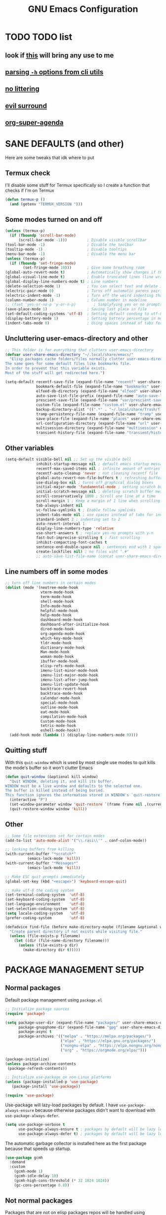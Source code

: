 #+title: GNU Emacs Configuration
#+STARTUP: fold

* TABLE OF CONTENTS :toc:noexport:
- [[#todo-list][TODO list]]
  - [[#look-if-this-will-bring-any-use-to-me][look if this will bring any use to me]]
  - [[#parsing--h-options-from-cli-utils][parsing =-h= options from cli utils]]
  - [[#no-littering][no littering]]
  - [[#evil-surround][evil surround]]
  - [[#org-super-agenda][org-super-agenda]]
- [[#sane-defaults-and-other][SANE DEFAULTS (and other)]]
  - [[#termux-check][Termux check]]
  - [[#some-modes-turned-on-and-off][Some modes turned on and off]]
  - [[#uncluttering-user-emacs-directory-and-other][Uncluttering user-emacs-directory and other]]
  - [[#other-variables][Other variables]]
  - [[#line-numbers-off-in-some-modes][Line numbers off in some modes]]
  - [[#quitting-stuff][Quitting stuff]]
  - [[#other][Other]]
- [[#package-management-setup][PACKAGE MANAGEMENT SETUP]]
  - [[#normal-packages][Normal packages]]
  - [[#not-normal-packages][Not normal packages]]
- [[#evil-and-keybindings][EVIL AND KEYBINDINGS]]
  - [[#evil-setup][EVIL SETUP]]
  - [[#actual-keybindings][ACTUAL KEYBINDINGS]]
- [[#appearance][APPEARANCE]]
  - [[#fonts][FONTS]]
  - [[#highlight-todo][HIGHLIGHT TODO]]
  - [[#icons][ICONS]]
  - [[#rainbow-delimiters][RAINBOW DELIMITERS]]
  - [[#rainbow-mode][RAINBOW MODE]]
  - [[#theme][THEME]]
- [[#completion][COMPLETION]]
  - [[#company][COMPANY]]
  - [[#ivy-counsel][IVY (COUNSEL)]]
- [[#dashboard][DASHBOARD]]
- [[#dired][DIRED]]
- [[#docs][DOCS]]
  - [[#helpful][HELPFUL]]
  - [[#tldr][TLDR]]
  - [[#which-key][WHICH-KEY]]
- [[#doom-modeline][DOOM-MODELINE]]
- [[#emojis][EMOJIS]]
- [[#elfeed][ELFEED]]
- [[#games][GAMES]]
  - [[#minesweeper][MINESWEEPER]]
  - [[#tetris][TETRIS]]
- [[#git-stuff][GIT STUFF]]
- [[#imenu-list][IMENU LIST]]
- [[#markdown][MARKDOWN]]
- [[#neotree][NEOTREE]]
- [[#obsidian][OBSIDIAN]]
- [[#org-mode][ORG MODE]]
  - [[#fixing-keybindings-and-evil-mode][FIXING KEYBINDINGS AND EVIL MODE]]
  - [[#source-code-block-tag-expansion][Source Code Block Tag Expansion]]
  - [[#company-support][COMPANY SUPPORT]]
  - [[#org-appear][ORG APPEAR]]
  - [[#org-auto-tangle][ORG AUTO TANGLE]]
  - [[#org-modern][ORG MODERN]]
  - [[#org-roam][ORG ROAM]]
  - [[#org-superstar][ORG SUPERSTAR]]
  - [[#org-yt][ORG YT]]
  - [[#toc][TOC]]
  - [[#notes][NOTES]]
  - [[#other-tweaks][OTHER TWEAKS]]
- [[#pandoc][PANDOC]]
- [[#parenthesis][PARENTHESIS]]
- [[#perspective][PERSPECTIVE]]
- [[#projectile][PROJECTILE]]
- [[#real-programming][REAL PROGRAMMING]]
  - [[#compiling][COMPILING]]
  - [[#quick-evaluation][QUICK EVALUATION]]
  - [[#flycheck][FLYCHECK]]
  - [[#lsp][LSP]]
  - [[#language-support][LANGUAGE SUPPORT]]
  - [[#languages][LANGUAGES]]
  - [[#lorem-ipsum-generator][LOREM IPSUM GENERATOR]]
  - [[#treesitter][TREESITTER]]
  - [[#templates][TEMPLATES]]
- [[#shells-and-terminals][SHELLS AND TERMINALS]]
  - [[#shell][Shell]]
  - [[#eshell][Eshell]]
  - [[#vterm][Vterm]]
  - [[#vterm-toggle][Vterm-Toggle]]
- [[#system-packages][SYSTEM PACKAGES]]
- [[#sudo-edit][SUDO EDIT]]
- [[#windowbuffer-management][WINDOW/BUFFER MANAGEMENT]]
  - [[#buffer-move][BUFFER-MOVE]]
  - [[#window-close-functions][WINDOW CLOSE FUNCTIONS]]
  - [[#big-hydra][BIG HYDRA]]
- [[#writeroom][WRITEROOM]]
- [[#credits][CREDITS]]

* TODO TODO list
** look if [[https://github.com/alhassy/org-special-block-extras][this]] will bring any use to me
** [[https://github.com/andykuszyk/noman.el][parsing =-h= options from cli utils]]
** [[https://github.com/emacscollective/no-littering][no littering]]
** [[https://github.com/emacs-evil/evil-surround][evil surround]]
** [[https://github.com/alphapapa/org-super-agenda][org-super-agenda]]
* SANE DEFAULTS (and other)
Here are some tweaks that idk where to put
** Termux check
I'll disable some stuff for Termux specifically so I create a function that checks if I'm on Termux
#+begin_src emacs-lisp
(defun termux-p ()
  (and (getenv "TERMUX_VERSION ")))
#+end_src
** Some modes turned on and off
#+begin_src emacs-lisp
(unless (termux-p)
  (if (fboundp 'scroll-bar-mode)
      (scroll-bar-mode -1)))         ; Disable visible scrollbar
(tool-bar-mode -1)                   ; Disable the toolbar
(tooltip-mode -1)                    ; Disable tooltips
(menu-bar-mode -1)                   ; Disable the menu bar
(unless (termux-p)
  (if (fboundp 'set-fringe-mode)
        (set-fringe-mode 10)))       ; Give some breathing room
(global-auto-revert-mode t)          ; Automatically show changes if the file has changed
(global-visual-line-mode t)          ; Enable truncated lines (line wrapping)
(global-display-line-numbers-mode t) ; Line numbers
(delete-selection-mode 1)            ; You can select text and delete it by typing (in emacs keybindings).
(electric-pair-mode 0)               ; Turns off automatic parens pairing
(electric-indent-mode -1)            ; Turn off the weird indenting that Emacs does by default.
(column-number-mode 1)               ; Column number in modeline
;; (fset 'yes-or-no-p 'y-or-n-p)        ; Simplyfying yes or no prompts
(save-place-mode 1)                  ; Saving last place in file
(set-default-coding-systems 'utf-8)  ; Setting default conding to utf-8
(display-battery-mode 1)             ; Setting battery percentage in modeline
(indent-tabs-mode 0)                 ; Using spaces instead of tabs for indentation
#+end_src
** Uncluttering user-emacs-directory and other
#+begin_src emacs-lisp
;; This folder is for everything that clutters user-emacs-directory
(defvar user-share-emacs-directory "~/.local/share/emacs/"
  "Elisp packages cache folders/files normally clutter user-emacs-directory.
The same goes for some default files like bookmarks file.
In order to prevent that this variable exists.
Most of the stuff will get redirected here.")

(setq-default recentf-save-file (expand-file-name "recentf" user-share-emacs-directory) ; recentf file put somewhere else
              bookmark-default-file (expand-file-name "bookmarks" user-share-emacs-directory) ; bookmarks file put somewhere else
              elfeed-db-directory (expand-file-name "elfeed" user-share-emacs-directory) ; elfeed cache? directory
              auto-save-list-file-prefix (expand-file-name "auto-save-list/.saves-" user-share-emacs-directory)
              prescient-save-file (expand-file-name "var/prescient-save.el" user-share-emacs-directory)
              custom-file (expand-file-name "custom.el" user-share-emacs-directory) ; custom settings that emacs autosets put into it's own file
              backup-directory-alist '((".*" . "~/.local/share/Trash/files")) ; moving backup files to trash directory
              tramp-persistency-file-name (expand-file-name "tramp" user-share-emacs-directory) ; tramp file put somewhere else
              save-place-file (expand-file-name "places" user-share-emacs-directory)
              url-configuration-directory (expand-file-name "url" user-share-emacs-directory) ; cache from urls (eww)
              multisession-directory (expand-file-name "multisession" user-share-emacs-directory)
              transient-history-file (expand-file-name "transient/history.el" user-share-emacs-directory))
#+end_src
** Other variables
#+begin_src emacs-lisp
(setq-default visible-bell nil ;; Set up the visible bell
              inhibit-startup-message nil ; default emacs startup message
              recentf-max-saved-items nil ; infinite amount of entries in recentf file
              recentf-auto-cleanup 'never ; not cleaning recentf file
              global-auto-revert-non-file-buffers t ; refreshing buffers when files have changed
              use-dialog-box nil ; turns off graphical dialog boxes
              initial-major-mode 'fundamental-mode ; setting scratch buffer in fundamental mode
              initial-scratch-message nil ; deleting scratch buffer message
              scroll-conservatively 1000 ; Scroll one line at a time
              scroll-margin 1 ; Keep a margin of 1 line when scrolling at the window's edge
              tab-always-indent nil
              vc-follow-symlinks t ; Enable follow symlinks
              indent-tabs-mode nil ; use spaces instead of tabs for indenting
              standard-indent 2 ; indenting set to 2
              auto-revert-interval 1
              display-line-numbers-type 'relative
              use-short-answers t ; replace yes-no prompts with y-n
              fast-but-imprecise-scrolling t ; fast scrolling
              inhibit-compacting-font-caches t
              sentence-end-double-space nil ; sentences end with 1 space
              create-lockfiles nil) ; no files wiht ".#"
              ;; auto-save-list-file-name (concat user-share-emacs-directory "auto-save-list/list")
#+end_src
** Line numbers off in some modes
#+begin_src emacs-lisp
;; turn off line numbers in certain modes
(dolist (mode '(neotree-mode-hook
                vterm-mode-hook
                term-mode-hook
                shell-mode-hook
                Info-mode-hook
                helpful-mode-hook
                help-mode-hook
                dashboard-mode-hook
                dashboard-after-initialize-hook
                dired-mode-hook
                org-agenda-mode-hook
                which-key-mode-hook
                tldr-mode-hook
                dictionary-mode-hook
                Man-mode-hook
                woman-mode-hook
                ibuffer-mode-hook
                elisp-refs-mode-hook
                imenu-list-minor-mode-hook
                imenu-list-major-mode-hook
                imenu-list-after-jump-hook
                imenu-list-update-hook
                backtrace-revert-hook
                backtrace-mode-hook
                calendar-mode-hook
                special-mode-hook
                outline-mode-hook
                eat-mode-hook
                compilation-mode-hook
                Custom-mode-hook
                tetris-mode-hook
                eshell-mode-hook))
  (add-hook mode (lambda () (display-line-numbers-mode 0))))
#+end_src
** Quitting stuff
With this =quit-window= which is used by most single use modes to quit kills the mode's buffer so it won't clutter Emacs
#+begin_src emacs-lisp
(defun quit-window (&optional kill window)
  "Quit WINDOW, deleting it, and kill its buffer.
WINDOW must be a live window and defaults to the selected one.
The buffer is killed instead of being buried.
This function ignores the information stored in WINDOW's `quit-restore' window parameter."
  (interactive "P")
  (set-window-parameter window 'quit-restore `(frame frame nil ,(current-buffer)))
  (quit-restore-window window 'kill))
#+end_src
** Other
#+begin_src emacs-lisp
;; Some file extensions set for certain modes
(add-to-list 'auto-mode-alist '("\\.rasi\\'" . conf-colon-mode))

;; locking buffers from killing
(with-current-buffer "*scratch*"
          (emacs-lock-mode 'kill))
(with-current-buffer "*Messages*"
          (emacs-lock-mode 'kill))

;; Make ESC quit prompts immediately
(global-set-key (kbd "<escape>") 'keyboard-escape-quit)

;; make utf-8 the coding system
(set-terminal-coding-system  'utf-8)
(set-keyboard-coding-system  'utf-8)
(set-language-environment    'utf-8)
(set-selection-coding-system 'utf-8)
(setq locale-coding-system   'utf-8)
(prefer-coding-system        'utf-8)

(defadvice find-file (before make-directory-maybe (filename &optional wildcards) activate)
  "Create parent directory if not exists while visiting file."
  (unless (file-exists-p filename)
    (let ((dir (file-name-directory filename)))
      (unless (file-exists-p dir)
        (make-directory dir t)))))
#+end_src
* PACKAGE MANAGEMENT SETUP
** Normal packages
Default package management using =package.el=
#+begin_src emacs-lisp
;; Initialize package sources
(require 'package)

(setq package-user-dir (expand-file-name "packages/" user-share-emacs-directory)
      package-gnupghome-dir (expand-file-name "gpg" user-share-emacs-directory)
      package-async t
      package-archives '(("melpa" . "https://melpa.org/packages/")
                         ("elpa" . "https://elpa.gnu.org/packages/")
                         ("nongnu-elpa" . "https://elpa.nongnu.org/nongnu/")
                         ("org" . "https://orgmode.org/elpa/")))

(package-initialize)
(unless package-archive-contents
 (package-refresh-contents))

;; Initialize use-package on non-Linux platforms
(unless (package-installed-p 'use-package)
   (package-install 'use-package))

(require 'use-package)
#+end_src

Use-package will lazy-load packages by default.
I have =use-package-always-ensure= because otherwise packages didn't want to download with =use-package-always-defer=.
#+begin_src emacs-lisp
(setq use-package-verbose t
      use-package-always-ensure t ; packages by default will be lazy loaded, like they will have defer: t
      use-package-always-defer t) ; packages by default will be lazy loaded, like they will have defer: t
#+end_src

The automatic garbage collector is installed here as the first package because that speeds up startup.
#+begin_src emacs-lisp
(use-package gcmh
  :demand
  :custom
    (gcmh-mode 1)
    (gcmh-idle-delay 10)
    (gcmh-high-cons-threshold (* 32 1024 1024))
    (gc-cons-percentage 0.8))
#+end_src
** Not normal packages
Packages that are not on elisp packages repos will be handled using [[https://github.com/quelpa/quelpa][quelpa]].
#+begin_src emacs-lisp
(use-package quelpa
  :demand
  :custom
    (quelpa-dir (expand-file-name "quelpa/" user-share-emacs-directory))
    (quelpa-checkout-melpa-p nil))
    ;; (quelpa-build-dir (concat quelpa-dir "build/"))
    ;; (quelpa-melpa-dir (concat quelpa-dir "melpa/"))
    ;; (quelpa-packages-dir (concat quelpa-dir "packages/")))
(use-package quelpa-use-package
  :demand
  :after quelpa)
#+end_src
* EVIL AND KEYBINDINGS
Before having my own Emacs config I used [[https://github.com/doomemacs/doomemacs][Doom Emacs]] and before that I used vanilla Vim so I set up [[https://github.com/emacs-evil/evil][evil mode]].
** EVIL SETUP
#+begin_src emacs-lisp
;;(defun custom/evil-hook ()
;;  (dolist (mode '(custom-mode
;;                  eshell-mode
;;                  git-rebase-mode
;;                  erc-mode
;;                  circe-server-mode
;;                  circe-chat-mode
;;                  circe-query-mode
;;                  sauron-mode
;;                  term-mode))
;;   (add-to-list 'evil-emacs-state-modes mode)))

(use-package evil
  :demand
  :init
    (setq evil-want-integration t  ;; This is optional since it's already set to t by default.
          evil-want-keybinding nil
          evil-want-C-u-scroll t
          evil-vsplit-window-right t
          evil-split-window-below t
          evil-undo-system 'undo-redo)  ;; Adds vim-like C-r redo functionality
  :bind
    (:map evil-normal-state-map
      ([remap evil-search-forward] . 'swiper))
  :config
    (evil-mode)
    (define-key evil-insert-state-map (kbd "C-h") 'evil-delete-backward-char-and-join)
    (evil-define-key 'normal ibuffer-mode-map (kbd "l") 'ibuffer-visit-buffer))
    ;; (define-key evil-motion-state-map (kbd "/") 'swiper))
#+end_src

[[https://github.com/emacs-evil/evil-collection][Evil collection]] has preconfigured evil keybindings for some essential emacs packages.
#+begin_src emacs-lisp
(use-package evil-collection
  :demand
  :after evil
  :config
    ;; Do not uncomment this unless you want to specify each and every mode
    ;; that evil-collection should works with.  The following line is here
    ;; for documentation purposes in case you need it.
    ;; (setq evil-collection-mode-list '(calendar dashboard dired ediff info magit ibuffer))
    (add-to-list 'evil-collection-mode-list 'help) ;; evilify help mode
    (evil-collection-init))
#+end_src

[[https://github.com/redguardtoo/evil-nerd-commenter][Evil nerd commenter]] is convenient commenting thing
#+begin_src emacs-lisp
(use-package evil-nerd-commenter
  :after evil)
#+end_src
** ACTUAL KEYBINDINGS
[[https://github.com/noctuid/general.el][General]] lets you bind keybindings.
This is a big list.
#+begin_src emacs-lisp
(use-package general
  :config
  (general-evil-setup)
#+end_src
*** Normal
#+begin_src emacs-lisp
  ;; set up 'SPC' as the global leader key
  (general-create-definer custom/leader-keys
    :states '(normal insert visual emacs)
    :keymaps 'override
    :prefix "SPC" ;; set leader
    :global-prefix "M-SPC") ;; access leader in insert mode

  (custom/leader-keys
    "SPC" '(projectile-find-file :wk "Find file in project")
    "." '(find-file :wk "Find file")
    "=" '(perspective-map :wk "Perspective") ;; Lists all the perspective keybindings
    "u" '(universal-argument :wk "Universal argument")
    "x" '(execute-extended-command :wk "M-x"))

  (custom/leader-keys
    "TAB" '(:ignore t :wk "Spacing/Indent")
    "TAB TAB" '(evilnc-comment-or-uncomment-lines :wk "Un/Comment lines")
    "TAB SPC" '(untabify :wk "Untabify")
    "TAB DEL" '(whitespace-cleanup :wk "Clean whitespace"))

  (custom/leader-keys
    "RET" '(bookmark-jump :wk "Go to bookmark"))
#+end_src
*** Amusement
#+begin_src emacs-lisp
(custom/leader-keys
  "a" '(:ignore t :wk "Amusement")
  "a b" '(animate-birthday-present :wk "Birthday")
  "a d" '(dissociated-press :wk "Dissoctation")
  "a g" '(:ignore t :wk "Games")
  "a g b" '(bubbles :wk "Bubbles")
  "a g m" '(minesweeper :wk "Minesweeper")
  "a g p" '(pong :wk "Pong")
  "a g s" '(snake :wk "Snake")
  "a g t" '(tetris :wk "Tetris")
  "a e" '(:ignore t :wk "Emoji")
  "a e +" '(emoji-zoom-increase :wk "Zoom in")
  "a e -" '(emoji-zoom-decrease :wk "Zoom out")
  "a e 0" '(emoji-zoom-reset :wk "Zoom reset")
  "a e d" '(emoji-describe :wk "Describe")
  "a e e" '(emoji-insert :wk "Insert")
  "a e i" '(emoji-insert :wk "Insert")
  "a e l" '(emoji-list :wk "List")
  "a e r" '(emoji-recent :wk "Recent")
  "a e s" '(emoji-search :wk "Search")
  "a z" '(zone :wk "Zone"))
#+end_src
*** Bookmarks/Buffers
#+begin_src emacs-lisp
(custom/leader-keys
  "b" '(:ignore t :wk "Bookmarks/Buffers")
  "b b" '(counsel-ibuffer :wk "Switch to buffer")
  "b c" '(clone-indirect-buffer :wk "Create indirect buffer copy in a split")
  "b C" '(clone-indirect-buffer-other-window :wk "Clone indirect buffer in new window")
  "b d" '(bookmark-delete :wk "Delete bookmark")
  "b f" '(scratch-buffer :wk "Scratch buffer")
  "b i" '(ibuffer :wk "Ibuffer")
  "b k" '(kill-current-buffer :wk "Kill current buffer")
  "b K" '(kill-some-buffers :wk "Kill multiple buffers")
  "b l" '(list-bookmarks :wk "List bookmarks")
  "b m" '(bookmark-set :wk "Set bookmark")
  "b n" '(next-buffer :wk "Next buffer")
  "b p" '(previous-buffer :wk "Previous buffer")
  "b r" '(revert-buffer :wk "Reload buffer")
  "b R" '(rename-buffer :wk "Rename buffer")
  "b s" '(basic-save-buffer :wk "Save buffer")
  "b S" '(save-some-buffers :wk "Save multiple buffers")
  "b w" '(bookmark-save :wk "Save current bookmarks to bookmark file"))
#+end_src
*** Compiling
#+begin_src emacs-lisp
(custom/leader-keys
  "c" '(:ignore t :wk "Compiling")
  "c c" '(compile :wk "Compile")
  "c r" '(recompile :wk "Recompile"))
#+end_src
*** Dired
#+begin_src emacs-lisp
(custom/leader-keys
  "d" '(:ignore t :wk "Dired")
  "d d" '(dired :wk "Open dired")
  "d h" '(custom/dired-go-to-home :wk "Open home directory")
  "d j" '(dired-jump :wk "Dired jump to current")
  "d n" '(neotree-dir :wk "Open directory in neotree")
  "d p" '(peep-dired :wk "Peep-dired")
  "d /" '((lambda () (interactive) (dired "/")) :wk "Open /"))
#+end_src
*** Eshell/Evaluate
#+begin_src emacs-lisp
(custom/leader-keys
  "e" '(:ignore t :wk "Eshell/Evaluate")
  "e b" '(eval-buffer :wk "Evaluate elisp in buffer")
  "e d" '(eval-defun :wk "Evaluate defun containing or after point")
  "e e" '(eval-expression :wk "Evaluate and elisp expression")
  "e h" '(counsel-esh-history :which-key "Eshell history")
  "e l" '(eval-last-sexp :wk "Evaluate elisp expression before point")
  "e r" '(eval-region :wk "Evaluate elisp in region")
  "e R" '(eww-reload :which-key "Reload current page in EWW")
  "e s" '(eshell :which-key "Eshell")
  "e w" '(eww :which-key "EWW emacs web wowser"))
#+end_src
*** Files
#+begin_src emacs-lisp
(custom/leader-keys
  "f" '(:ignore t :wk "Files")
  "f c" '((lambda () (interactive)
            (find-file "~/.config/emacs/config.org"))
          :wk "Open emacs config.org")
  "f e" '((lambda () (interactive)
            (dired user-emacs-directory))
          :wk "Open user-emacs-directory in dired")
  "f E" '((lambda () (interactive)
            (dired user-share-emacs-directory))
          :wk "Open user-share-emacs-directory in dired")
  "f d" '(find-grep-dired :wk "Search for string in files in DIR")
  "f g" '(counsel-grep-or-swiper :wk "Search for string current file")
  "f i" '((lambda () (interactive)
            (find-file "~/.config/emacs/init.el"))
          :wk "Open emacs init.el")
  "f j" '(counsel-file-jump :wk "Jump to a file below current directory")
  "f l" '(counsel-locate :wk "Locate a file")
  "f p" '((lambda () (interactive) (counsel-find-file (user-emacs-directory))) :wk "Config directory")
  "f r" '(counsel-recentf :wk "Find recent files")
  "f u" '(sudo-edit-find-file :wk "Sudo find file")
  "f U" '(sudo-edit :wk "Sudo edit file"))
#+end_src
*** Git
#+begin_src emacs-lisp
(custom/leader-keys
  "g" '(:ignore t :wk "Git")
  "g /" '(magit-displatch :wk "Magit dispatch")
  "g ." '(magit-file-displatch :wk "Magit file dispatch")
  "g b" '(magit-branch-checkout :wk "Switch branch")
  "g c" '(:ignore t :wk "Create")
  "g c b" '(magit-branch-and-checkout :wk "Create branch and checkout")
  "g c c" '(magit-commit-create :wk "Create commit")
  "g c f" '(magit-commit-fixup :wk "Create fixup commit")
  "g C" '(magit-clone :wk "Clone repo")
  "g f" '(:ignore t :wk "Find")
  "g f c" '(magit-show-commit :wk "Show commit")
  "g f f" '(magit-find-file :wk "Magit find file")
  "g f g" '(magit-find-git-config-file :wk "Find gitconfig file")
  "g F" '(magit-fetch :wk "Git fetch")
  "g g" '(magit-status :wk "Magit status")
  "g i" '(magit-init :wk "Initialize git repo")
  "g l" '(magit-log-buffer-file :wk "Magit buffer log")
  "g r" '(vc-revert :wk "Git revert file")
  "g s" '(magit-stage-file :wk "Git stage file")
  "g t" '(git-timemachine :wk "Git time machine")
  "g u" '(magit-stage-file :wk "Git unstage file"))
#+end_src
*** Help/Docs
#+begin_src emacs-lisp
(custom/leader-keys
  "h" '(:ignore t :wk "Help")
  "h a" '(counsel-describe-symbol :wk "Apropos")
  "h b" '(describe-bindings :wk "Describe bindings")
  "h c" '(describe-char :wk "Describe character under cursor")
  "h d" '(:ignore t :wk "Emacs documentation")
  "h d a" '(about-emacs :wk "About Emacs")
  "h d d" '(view-emacs-debugging :wk "View Emacs debugging")
  "h d f" '(view-emacs-FAQ :wk "View Emacs FAQ")
  "h d m" '(info-emacs-manual :wk "The Emacs manual")
  "h d n" '(view-emacs-news :wk "View Emacs news")
  "h d o" '(describe-distribution :wk "How to obtain Emacs")
  "h d p" '(view-emacs-problems :wk "View Emacs problems")
  "h d t" '(view-emacs-todo :wk "View Emacs todo")
  "h d w" '(describe-no-warranty :wk "Describe no warranty")
  "h e" '(view-echo-area-messages :wk "View echo area messages")
  "h f" '(describe-function :wk "Describe function")
  "h F" '(describe-face :wk "Describe face")
  "h g" '(describe-gnu-project :wk "Describe GNU Project")
  "h h" '(helpful-at-point :wk "Describe at point")
  "h i" '(info :wk "Info")
  "h I" '(describe-input-method :wk "Describe input method")
  "h k" '(describe-key :wk "Describe key")
  "h l" '(view-lossage :wk "Display recent keystrokes and the commands run")
  "h L" '(describe-language-environment :wk "Describe language environment")
  "h m" '(describe-mode :wk "Describe mode")
  "h M" '(describe-keymap :wk "Describe keymap")
  "h p" '(describe-package :wk "Describe package")
  "h r" '(:ignore t :wk "Reload")
  "h r r" '((lambda () (interactive) (load-file "~/.config/emacs/init.el")) :wk "Reload emacs config")
  "h r t" '((lambda () (interactive) (load-theme real-theme t)) :wk "Reload theme")
  "h t" '(load-theme :wk "Load theme")
  "h v" '(describe-variable :wk "Describe variable")
  "h w" '(where-is :wk "Prints keybinding for command if set")
  "h x" '(describe-command :wk "Display full documentation for command"))
#+end_src
*** Org
#+begin_src emacs-lisp
(custom/leader-keys
  "m" '(:ignore t :wk "Org")
  "m a" '(org-agenda :wk "Org agenda")
  "m b" '(:ignore t :wk "Tables")
  "m b -" '(org-table-insert-hline :wk "Insert hline in table")
  "m b a" '(org-table-align :wk "Align table")
  "m b b" '(org-table-blank-field :wk "Make blank field")
  "m b c" '(org-table-create-or-convert-from-region :wk "Create/Convert from region")
  "m b e" '(org-table-edit-field :wk "Edit field")
  "m b f" '(org-table-edit-formulas :wk "Edit formulas")
  "m b h" '(org-table-field-info :wk "Field info")
  "m b s" '(org-table-sort-lines :wk "Sort lines")
  "m b r" '(org-table-recalculate :wk "Recalculate")
  "m b R" '(org-table-recalculate-buffer-tables :wk "Recalculate buffer tables")
  "m b d" '(:ignore t :wk "delete")
  "m b d c" '(org-table-delete-column :wk "Delete column")
  "m b d r" '(org-table-kill-row :wk "Delete row")
  "m b i" '(:ignore t :wk "insert")
  "m b i c" '(org-table-insert-column :wk "Insert column")
  "m b i h" '(org-table-insert-hline :wk "Insert horizontal line")
  "m b i r" '(org-table-insert-row :wk "Insert row")
  "m b i H" '(org-table-hline-and-move :wk "Insert horizontal line and move")
  "m c" '(org-capture :wk "Capture")
  "m d" '(:ignore t :wk "Date/deadline")
  "m d d" '(org-deadline :wk "Org deadline")
  "m d s" '(org-schedule :wk "Org schedule")
  "m d t" '(org-time-stamp :wk "Org time stamp")
  "m d T" '(org-time-stamp-inactive :wk "Org time stamp inactive")
  "m e" '(org-export-dispatch :wk "Org export dispatch")
  "m f" '(:ignore t :wk "Fonts")
  "m f b" '((lambda () (interactive) (org-emphasize ?*)) :wk "Bold in region")
  "m f c" '((lambda () (interactive) (org-emphasize ?~)) :wk "Code in region")
  "m f C" '((lambda () (interactive) (org-emphasize ?=)) :wk "Verbatim in region")
  "m f i" '((lambda () (interactive) (org-emphasize ?/)) :wk "Italic in region")
  "m f l" '((lambda () (interactive) (org-emphasize ?$)) :wk "Latex in region")
  "m f u" '((lambda () (interactive) (org-emphasize ?_)) :wk "Underline in region")
  "m f -" '((lambda () (interactive) (org-emphasize ?+)) :wk "Strike through in region")
  "m i" '(org-toggle-item :wk "Org toggle item")
  "m I" '(:ignore t :wk "IDs")
  "m I c" '(org-id-get-create :wk "Create ID")
  "m l" '(:ignore t :wk "Link")
  "m l l" '(org-insert-link :wk "Insert link")
  "m l i" '(org-roam-node-insert :wk "Insert roam link")
  "m p" '(:ignore t :wk "Priority")
  "m p d" '(org-priority-down :wk "Down")
  "m p p" '(org-priority :wk "Set priority")
  "m p u" '(org-priority-down :wk "Up")
  "m q" '(org-set-tags-command :wk "Set tag")
  "m s" '(:ignore t :wk "Tree/Subtree")
  "m s a" '(org-toggle-archive-tag :wk "Archive tag")
  "m s b" '(org-tree-to-indirect-buffer :wk "Tree to indirect buffer")
  "m s c" '(org-clone-subtree-with-time-shift :wk "Clone subtree with time shift")
  "m s d" '(org-cut-subtree :wk "Cut subtree")
  "m s h" '(org-promote-subtree :wk "Promote subtree")
  "m s j" '(org-move-subtree-down :wk "Move subtree down")
  "m s k" '(org-move-subtree-up :wk "Move subtree up")
  "m s l" '(org-demote-subtree :wk "Demote subtree")
  "m s n" '(org-narrow-to-subtree :wk "Narrow to subtree")
  "m s r" '(org-refile :wk "Refile")
  "m s s" '(org-sparse-tree :wk "Sparse tree")
  "m s A" '(org-archive-subtree :wk "Archive subtree")
  "m s N" '(widen :wk "Widen")
  "m s S" '(org-sort :wk "Sort")
  "m t" '(org-todo :wk "Org todo")
  "m B" '(org-babel-tangle :wk "Org babel tangle")
  "m T" '(org-todo-list :wk "Org todo list"))
#+end_src
*** Markdown :ARCHIVE:
#+begin_src emacs-lisp
  (custom/leader-keys
    "M" '(:ignore t :wk "MarkDown")
    "M f" '(:ignore t :wk "Fonts")
    "M f b" '(markdown-insert-bold :wk "Bold in region")
    "M l" '(:ignore t :wk "Link")
    "M l l" '(markdown-insert-link :wk "Insert link"))
#+end_src
*** Notes
#+begin_src emacs-lisp
(custom/leader-keys
  "n" '(:ignore t :wk "Notes")
  "n d" '(:ignore t :wk "Dired")
  "n d o" '(custom/org-notes-dired :wk "Open notes in Dired")
  "n d r" '(custom/org-roam-notes-dired :wk "Open roam notes in Dired")
  "n o" '(:ignore t :wk "Obsidian")
  "n o c" '(obsidian-capture :wk "Create note")
  "n o d" '((lambda () (interactive) (dired obsidian-directory)) :wk "Open notes in Dired")
  "n o f" '(obsidian-tag-find :wk "Find by tag")
  "n o j" '(obsidian-jump :wk "Jump to note")
  "n o m" '(obsidian-move-file :wk "Move note/file")
  "n o r" '(obsidian-update :wk "Update")
  "n o /" '(obsidian-search :wk "Search")
  "n o ?" '(obsidian-hydra/body :wk "Everything")
  "n r" '(:ignore t :wk "Org Roam")
  "n r a" '(:ignore t :wk "Alias")
  "n r a a" '(org-roam-alias-add :wk "Add alias")
  "n r a r" '(org-roam-alias-remove :wk "Remove alias")
  "n r d" '(:ignore t :wk "Roam dailies")
  "n r d c" '(org-roam-dailies-capture-today :wk "Cature today")
  "n r d t" '(org-roam-dailies-goto-today :wk "Go to today")
  "n r d j" '(org-roam-dailies-goto-next-note :wk "Next note")
  "n r d k" '(org-roam-dailies-goto-previous-note :wk "Previous note")
  "n r f" '(org-roam-node-find :wk "Find note")
  "n r i" '(org-roam-node-insert :wk "Insert note")
  "n r l" '(org-roam-buffer-toggle :wk "Toggle note buffer")
  "n r r" '(:ignore t :wk "References")
  "n r r a" '(org-roam-ref-add :wk "Add reference")
  "n r r r" '(org-roam-ref-remove :wk "Remove reference"))
#+end_src
*** Opening
#+begin_src emacs-lisp
(custom/leader-keys
  "o" '(:ignore t :wk "Open")
  "o d" '(dashboard-open :wk "Dashboard")
  "o e" '(elfeed :wk "Elfeed RSS")
  "o f" '(make-frame :wk "Open buffer in new frame")
  "o F" '(select-frame-by-name :wk "Select frame by name"))
#+end_src
*** Project
Here is only 1 keybinding because projectile has keybindings setup.
#+begin_src emacs-lisp
(custom/leader-keys
  "p" '(projectile-command-map :wk "Projectile"))
#+end_src
*** Searching
#+begin_src emacs-lisp
(custom/leader-keys
  "s" '(:ignore t :wk "Search")
  "s d" '(dictionary-search :wk "Search dictionary")
  "s m" '(man :wk "Man pages")
  "s t" '(tldr :wk "Lookup TLDR docs for a command")
  "s w" '(woman :wk "Similar to man but doesn't require man"))
#+end_src
*** Toggling
#+begin_src emacs-lisp
(custom/leader-keys
  "t" '(:ignore t :wk "Toggle")
  "t d" '(toggle-debug-on-error :wk "Debug on error")
  "t e" '(eshell-toggle :wk "Eshell")
  "t f" '(flycheck-mode :wk "Flycheck")
  "t i" '(imenu-list-smart-toggle :wk "Imenu list")
  "t l" '(display-line-numbers-mode :wk "Line numbers")
  "t n" '(neotree-toggle :wk "Neotree")
  "t r" '(rainbow-mode :wk "Rainbow mode")
  "t t" '(visual-line-mode :wk "Word Wrap")
  "t v" '(vterm :wk "Vterm")
  "t z" '(writeroom-mode :wk "Zen mode"))
#+end_src
*** Windows
#+begin_src emacs-lisp
(custom/leader-keys
  "W" '(custom/hydra-window/body :wk "Windows hydra")
  ;; Window splits
  "w" '(:ingore t :wk "Windows")
  "w c" '(evil-window-delete :wk "Close window")
  "w n" '(evil-window-new :wk "New window")
  "w q" '(:ingore t :wk "Close on side")
  "w q h" '(custom/close-left-window :wk "Left")
  "w q j" '(custom/close-down-window :wk "Down")
  "w q k" '(custom/close-up-window :wk "Up")
  "w q l" '(custom/close-right-window :wk "Right")
  "w s" '(evil-window-split :wk "Horizontal split window")
  "w v" '(evil-window-vsplit :wk "Vertical split window")
  ;; Window motions
  "w h" '(evil-window-left :wk "Window left")
  "w j" '(evil-window-down :wk "Window down")
  "w k" '(evil-window-up :wk "Window up")
  "w l" '(evil-window-right :wk "Window right")
  "w w" '(evil-window-next :wk "Go to next window")
  ;; Move Windows
  "w H" '(buf-move-left :wk "Buffer move left")
  "w J" '(buf-move-down :wk "Buffer move down")
  "w K" '(buf-move-up :wk "Buffer move up")
  "w L" '(buf-move-right :wk "Buffer move right"))
)
#+end_src
*** Text resizing
#+begin_src emacs-lisp
(global-set-key (kbd "C-=") 'text-scale-increase)
(global-set-key (kbd "C-+") 'text-scale-increase)
(global-set-key (kbd "C--") 'text-scale-decrease)
(global-set-key (kbd "<C-wheel-up>") 'text-scale-increase)
(global-set-key (kbd "<C-wheel-down>") 'text-scale-decrease)
#+end_src
* APPEARANCE
** FONTS
*** Setting fonts
#+begin_src emacs-lisp
(set-face-attribute 'default nil
  :font "JetBrainsMono NFM"
  :height 90
  :weight 'medium)
(set-face-attribute 'variable-pitch nil
  :family "Ubuntu Nerd Font"
  :height 100
  :weight 'medium)
(set-face-attribute 'fixed-pitch nil
  :family "JetBrainsMono NFM Mono"
  :height 80
  :weight 'medium)
(set-face-attribute 'fixed-pitch-serif nil
  :inherit 'fixed-pitch
  :slant 'italic)

;; Makes commented text and keywords italics.
;; This is working in emacsclient but not emacs.
;; Your font must have an italic face available.
(set-face-attribute 'font-lock-comment-face nil
  :slant 'italic)
;; (set-face-attribute 'font-lock-keyword-face nil
;;   :slant 'italic)

;; This sets the default font on all graphical frames created after restarting Emacs.
;; Does the same thing as 'set-face-attribute default' above, but emacsclient fonts
;; are not right, idk why
;; (add-to-list 'default-frame-alist '(font . "JetBrainsMono NFM-9"))

;; Uncomment the following line if line spacing needs adjusting.
;; (setq-default line-spacing 0.12)
#+end_src
*** Enabling programming ligatures
Some fonts like [[https://github.com/tonsky/FiraCode/][Fira Code]] have so called /programming ligatures/ that are essentailly nice math symbols for combinations of symbols.
[[https://github.com/mickeynp/ligature.el][ligature.el]] allows us in emacs to use them.
#+begin_src emacs-lisp
(use-package ligature
  :after prog-mode
  :config
    (ligature-set-ligatures 't '("www"))
    ;; Enable ligatures in programming modes
    (ligature-set-ligatures 'prog-mode '("www" "**" "***" "**/" "*>" "*/" "\\\\" "\\\\\\" "{-" "::"
                                     ":::" ":=" "!!" "!=" "!==" "-}" "----" "-->" "->" "->>"
                                     "-<" "-<<" "-~" "#{" "#[" "##" "###" "####" "#(" "#?" "#_"
                                     "#_(" ".-" ".=" ".." "..<" "..." "?=" "??" ";;" "/*" "/**"
                                     "/=" "/==" "/>" "//" "///" "&&" "||" "||=" "|=" "|>" "^=" "$>"
                                     "++" "+++" "+>" "=:=" "==" "===" "==>" "=>" "=>>" "<="
                                     "=<<" "=/=" ">-" ">=" ">=>" ">>" ">>-" ">>=" ">>>" "<*"
                                     "<*>" "<|" "<|>" "<$" "<$>" "<!--" "<-" "<--" "<->" "<+"
                                     "<+>" "<=" "<==" "<=>" "<=<" "<>" "<<" "<<-" "<<=" "<<<"
                                     "<~" "<~~" "</" "</>" "~@" "~-" "~>" "~~" "~~>" "%%"))
    (global-ligature-mode 't))
#+end_src
*** Mixed Pitch
[[https://gitlab.com/jabranham/mixed-pitch][This]] incorprates variable pitch font into modes. In cases where you would want to keep fixed width font then it will probably keep that font.
I turn that mode in Org Mode.
#+begin_src emacs-lisp
(use-package mixed-pitch
  :hook (org-mode . mixed-pitch-mode)
  :config
    (add-to-list 'mixed-pitch-fixed-pitch-faces 'org-modern-tag)
    (add-to-list 'mixed-pitch-fixed-pitch-faces 'org-property-value)
    (add-to-list 'mixed-pitch-fixed-pitch-faces 'org-special-keyword)
    (add-to-list 'mixed-pitch-fixed-pitch-faces 'org-drawer))
#+end_src
** HIGHLIGHT TODO
Adding highlights to TODO and related words.
#+begin_src emacs-lisp
(use-package hl-todo
  :hook ((org-mode . hl-todo-mode)
         (prog-mode . hl-todo-mode))
  :custom
    (hl-todo-highlight-punctuation ":")
    (hl-todo-keyword-faces
    `(("TODO"       warning bold)
      ("FIXME"      error bold)
      ("HACK"       font-lock-constant-face bold)
      ("REVIEW"     font-lock-keyword-face bold)
      ("NOTE"       success bold)
      ("DEPRECATED" font-lock-doc-face bold))))
#+end_src
** ICONS
[[https://github.com/domtronn/all-the-icons.el][All the icons]] and [[https://github.com/rainstormstudio/nerd-icons.el][nerd icons]]
#+begin_src emacs-lisp
(use-package nerd-icons)

(use-package all-the-icons
  :ensure t
  :if (display-graphic-p))

(use-package all-the-icons-dired
  :after dired
  :hook (dired-mode . (lambda () (all-the-icons-dired-mode t))))

(use-package all-the-icons-ibuffer
  :after ibuffer
  :hook (ibuffer-mode . (lambda () (all-the-icons-ibuffer-mode t))))

(use-package all-the-icons-ivy-rich
  :after ivy
  :init (all-the-icons-ivy-rich-mode 1))
#+end_src
** RAINBOW DELIMITERS
Adding rainbow coloring to parentheses.
#+begin_src emacs-lisp
(use-package rainbow-delimiters
  :after prog-mode)
#+end_src
** RAINBOW MODE
It displays the actual color as a background for any hex color value (ex. #ffffff).
#+begin_src emacs-lisp
(use-package rainbow-mode
  :diminish
  :hook org-mode prog-mode)
#+end_src
** THEME
I started to use [[https://github.com/dylanaraps/pywal][pywal]] for my ricing so I use [[https://github.com/cyruseuros/ewal][this]] as my theme.
#+begin_src emacs-lisp
(use-package doom-themes
  :demand
  :config
    ;; Global settings (defaults)
    (setq doom-themes-enable-bold t    ; if nil, bold is universally disabled
          doom-themes-enable-italic t) ; if nil, italics is universally disabled
    ;; Enable flashing mode-line on errors
    (doom-themes-visual-bell-config)
    ;; Enable custom neotree theme (all-the-icons must be installed!)
    (doom-themes-neotree-config)
    ;; or for treemacs users
    ;;(setq doom-themes-treemacs-theme "doom-atom") ; use "doom-colors" for less minimal icon theme
    ;;(doom-themes-treemacs-config)
    ;; Corrects (and improves) org-mode's native fontification.
    (doom-themes-org-config))
(use-package ewal-doom-themes :demand)
(use-package ewal
  :demand
  :config
    (set-face-attribute 'line-number-current-line nil
      :foreground (ewal-load-color 'comment)
      :inherit 'default)
    (set-face-attribute 'line-number nil
      :foreground (ewal--get-base-color 'green)
      :inherit 'default))

(defvar real-theme nil
  "It represents theme to load at startup.\nIt will be loaded st startup with `load-theme' and restarted with SPC-h-r-t.")

(setq real-theme 'ewal-doom-one) ;; NOTE THIS IS WHERE YOU SHOULD SET YOUR THEME
(load-theme real-theme t)
#+end_src

With Emacs 29, true transparency has been added.
#+begin_src emacs-lisp
(add-to-list 'default-frame-alist '(alpha-background . 90)) ; For all new frames henceforth
#+end_src
* COMPLETION
** COMPANY
[[https://company-mode.github.io/][Company]] is a text completion framework for Emacs. Completion will start automatically after you type a few letters. Use M-n and M-p to select, <return> to complete or <tab> to complete the common part.
#+begin_src emacs-lisp
(use-package company
  :after prog-mode
  :diminish
  :custom
    (company-begin-commands '(self-insert-command))
    (company-idle-delay .1)
    (company-minimum-prefix-length 2)
    (company-show-numbers t)
    (company-tooltip-align-annotations 't)
    (global-company-mode t))

(use-package company-box
  :after company
  :diminish
  :hook (company-mode . company-box-mode))
#+end_src
** IVY (COUNSEL)
Both are completion frameworks that make your life easier when doing M-x for example.
#+begin_src emacs-lisp
(use-package ivy
  :defer 2
  :diminish
  :bind
  ;; ivy-resume resumes the last Ivy-based completion.
    (("C-c C-r" . ivy-resume)
     ("C-x B" . ivy-switch-buffer-other-window)
     ("C-s" . swiper)
    :map ivy-minibuffer-map
      ;; ("TAB" . ivy-alt-done)
      ("C-l" . ivy-alt-done)
      ("C-j" . ivy-next-line)
      ("C-k" . ivy-previous-line)
    :map ivy-switch-buffer-map
      ("C-k" . ivy-previous-line)
      ("C-l" . ivy-done)
      ("C-d" . ivy-switch-buffer-kill)
    :map ivy-reverse-i-search-map
      ("C-k" . ivy-previous-line)
      ("C-d" . ivy-reverse-i-search-kill))
  :custom
    (ivy-use-virtual-buffers t)
    (ivy-count-format "(%d/%d) ")
    (ivy-re-builders-alist '((t . ivy--regex-ignore-order)))
    (enable-recursive-minibuffers t)
  :config
    (ivy-mode)
    ;; preview of faces
    (add-to-list 'ivy-format-functions-alist '(counsel-describe-face . counsel--faces-format-function)))

(use-package ivy-rich
  :after ivy
  :init (ivy-rich-mode 1)
  :custom
    (ivy-virtual-abbreviate 'full)
    (ivy-rich-switch-buffer-align-virtual-buffer t)
    (ivy-rich-path-style 'abbrev)
  :config
    ;; this is obsolete, under it there's a rewrite
    ;; (ivy-set-display-transformer 'ivy-switch-buffer
    ;;                              'ivy-rich-switch-buffer-transformer)
    (ivy-configure 'ivy-switch-buffer
      :display-transformer-fn 'ivy-rich-switch-buffer-transformer))

(use-package counsel
  :after ivy
  :diminish
  :bind
    (("M-x" . counsel-M-x)
     ("C-x b" . counsel-ibuffer)
     ("C-x C-f" . counsel-find-file)
      :map minibuffer-local-map
        ("C-r" . 'counsel-minibuffer-history))
  :config
    (counsel-mode)
    (setq ivy-initial-inputs-alist nil)) ;; removes starting ^ regex in M-x
#+end_src

[[https://github.com/radian-software/prescient.el][Prescient]] adds rememebring and filtering to ivy choices which is convenient.
#+begin_src emacs-lisp
(use-package ivy-prescient
  :demand
  :after ivy
  :custom
    (ivy-re-builders-alist '((t . ivy--regex-ignore-order)))
    (ivy-prescient-enable-filtering nil)
    ;; Here are commands that I don't want to get sorted
    (ivy-prescient-sort-commands '(:not counsel-recentf swiper swiper-isearch ivy-switch-buffer counsel-find-file))
  :config
    (prescient-persist-mode 1)
    (ivy-prescient-mode 1))
#+end_src
* DASHBOARD
[[https://github.com/emacs-dashboard/emacs-dashboard][Dashboard]] is nice and extensible dahboard.
#+begin_src emacs-lisp
(use-package dashboard
  ;; :demand
  :custom
    (initial-buffer-choice (lambda () (dashboard-open)))
    (dashboard-startup-banner (expand-file-name "banner.txt" user-emacs-directory))
    (dashboard-banner-logo-title
"You still refuse to accept my god-hood?
Keep your own god!
In fact, this might be a good time to pray to him.
For I beheld Satan as he fell FROM HEAVEN! LIKE LIGHTNING!")
    (dashboard-center-content t)
    (dashboard-agenda-prefix-format " %i %s ")
    (dashboard-items nil) ;;'( (recents  . 5)
                       ;; (bookmarks . 5)
                       ;; (projects . 5)
                       ;; (agenda . 5))
                       ;; (registers . 5)
  :config
    (dashboard-setup-startup-hook)
    (evil-collection-dashboard-setup)
    (evil-collection-define-key 'normal 'dashboard-mode-map
      "j" 'widget-forward
      "k" 'widget-backward
      "l" 'dashboard-return))
  ;; :bind
    ;; (:map dashboard-mode-map
    ;;   ([remap dashboard-next-line] . 'widget-forward)
    ;;   ([remap dashboard-previous-line] . 'widget-backward)))
#+end_src
* DIRED
[[https://github.com/alexluigit/dirvish][Dirvish]] is well made ranger/lf like dired extension.
+I don't currently use that since it displays all files as buffers and doesn't kill them.+
It kills the buffers when =dirvish-quit= is called or when you enter the file.
#+begin_src emacs-lisp
(use-package dirvish
  :init (dirvish-override-dired-mode)
  :custom
    (dirvish-cache-dir (expand-file-name "dirvish" user-share-emacs-directory))
    (dirvish-attributes '(collapse git-msg file-time file-size))
  :config
    (evil-collection-define-key 'normal 'dirvish-mode-map
      "q"  'dirvish-quit))
#+end_src

I still do some configurations because dirvish still at its core uses dired and its keybindings.
#+begin_src emacs-lisp
(use-package dired
  :ensure nil
  :init
    (evil-collection-dired-setup)
  :custom
    (insert-directory-program "ls")
    (dired-listing-switches "-aHl --group-directories-first")
    (dired-kill-when-opening-new-dired-buffer t)
  :config
    (defun custom/dired-go-to-home ()
      (interactive)
      "Spawns `dired' in user's home directory."
      (dired "~/"))
    (evil-collection-define-key 'normal 'dired-mode-map
      [remap evil-yank] 'dired-ranger-copy
      "gh" 'custom/dired-go-to-home
      ;; "q"  'dirvish-quit
      "p"  'dired-ranger-paste
      "h"  'dired-up-directory
      "l"  'dired-find-file))

;; (use-package dired-open
;;   :after dired
;;   :config
;;     (setq dired-open-extensions '(("gif" . "swaiymg")
;;                                   ("jpg" . "swaiymg")
;;                                   ("png" . "swaiymg")
;;                                   ("mkv" . "mpv")
;;                                   ("mp4" . "mpv"))))

;; (use-package diredfl
;;   :after dired)

(use-package dired-ranger
  :after dired
  :config
    (evil-collection-define-key 'normal 'dired-mode-map
      [remap evil-yank] 'dired-ranger-copy
      "p" 'dired-ranger-paste))
#+end_src
* DOCS
** HELPFUL
[[https://github.com/Wilfred/helpful][This]] makes emacs documentation look pretty
#+begin_src emacs-lisp
(use-package helpful
  :custom
    (counsel-describe-function-function #'helpful-callable)
    (counsel-describe-variable-function #'helpful-variable)
    (counsel-describe-symbol-function #'helpful-symbol)
  :bind
    ([remap describe-function] . counsel-describe-function)
    ([remap describe-command] . helpful-command)
    ([remap describe-symbol] . helpful-symbol)
    ([remap describe-variable] . counsel-describe-variable)
    ([remap describe-key] . helpful-key))
#+end_src
** TLDR :ARCHIVE:
#+begin_src emacs-lisp
(use-package tldr)
#+end_src
** WHICH-KEY
[[https://github.com/justbur/emacs-which-key][It]] shows you available keybindings, the default ones and the ones you create.
#+begin_src emacs-lisp
(use-package which-key
  :diminish
  :defer 5
  :custom
    (which-key-side-window-location 'bottom)
    (which-key-sort-order #'which-key-key-order-alpha)
    (which-key-sort-uppercase-first nil)
    (which-key-add-column-padding 1)
    (which-key-max-display-columns nil)
    (which-key-min-display-lines 6)
    (which-key-side-window-slot -10)
    (which-key-side-window-max-height 0.25)
    (which-key-idle-delay 0.8)
    (which-key-max-description-length nil)
    (which-key-allow-imprecise-window-fit nil)
    (which-key-separator "  ")
    (which-key-idle-delay 0.5)
  :config
    (which-key-mode 1))
#+end_src
* DOOM-MODELINE
[[https://github.com/seagle0128/doom-modeline][doom-modeline]] is a bar at the bottom of the screen
#+begin_src emacs-lisp
(use-package doom-modeline
  :demand
  :init
    (doom-modeline-mode 1)
  :custom
    (doom-modeline-battery t))
#+end_src
* EMOJIS :ARCHIVE:
[[https://github.com/iqbalansari/emacs-emojify][emojify]] enables support for unicode characters and emojis.
Though Emacs 29 has some emoji support.
#+begin_src emacs-lisp
(use-package emojify
  :defer t
  :custom
    (emojify-emojis-dir (expand-file-name "emojis" user-share-emacs-directory))
  :config
    (global-emojify-mode 1))
#+end_src
* ELFEED
[[https://github.com/skeeto/elfeed][Elfeed]] is a RSS feed reader.
#+begin_src emacs-lisp
(use-package elfeed
  :custom
    (elfeed-feeds  '("https://sachachua.com/blog/feed/"))
    (elfeed-search-filter "@6-months-ago"))
#+end_src
* GAMES
** MINESWEEPER
- You move with the arrow keys, p/n/b/f, or C-p/C-n/C-b/C-f.
- Reveal square with space, enter, or x.
- Mark a square with m.
- Reveal all the neighbors of a square by pressing c.
#+begin_src emacs-lisp
(use-package minesweeper
  :config
    (evil-set-initial-state 'minesweeper-mode 'emacs))
#+end_src
** TETRIS
Tetris is built-in.
#+begin_src emacs-lisp
(use-package tetris
  :ensure nil
  :config
    (evil-set-initial-state 'tetris-mode 'insert))
#+end_src
* GIT STUFF
[[https://magit.vc/][Magit]] is the best git client in emacs and probably ever
#+begin_quote
A Git Porcelain inside Emacs
#+end_quote
#+begin_src emacs-lisp
(use-package magit
  :custom
    (magit-display-buffer-function 'magit-display-buffer-fullframe-status-topleft-v1)
    (magit-bury-buffer-function 'magit-restore-window-configuration))
#+end_src

[[https://github.com/emacsmirror/git-timemachine][git-timemachine]] lets you go back in commits in file
#+begin_src emacs-lisp
(use-package git-timemachine
  :after git-timemachine
  :hook (evil-normalize-keymaps . git-timemachine-hook)
  :config
    (evil-define-key 'normal git-timemachine-mode-map
      (kbd "C-j") 'git-timemachine-show-previous-revision
      (kbd "C-k") 'git-timemachine-show-next-revision))
#+end_src
* IMENU LIST
[[https://github.com/bmag/imenu-list][imenu-list]] is basically TOC as its own buffer
#+begin_src emacs-lisp
(use-package imenu-list
  :custom
    (imenu-list-focus-after-activation t
     imenu-list-auto-resize t)
  :config
    (evil-collection-imenu-list-setup)
    (evil-define-key 'normal imenu-list-major-mode-map
      "j" 'forward-button
      "k" 'backward-button))
#+end_src
* MARKDOWN :ARCHIVE:
I'm trying to improve markdown
#+begin_src emacs-lisp
(use-package markdown-mode
  :defer t)
  ;; :custom-face
  ;;   ;; setting size of headers
  ;;   (markdown-link-face((t (:inherit link))))
  ;;   (markdown-table-face((t (:inherit org-table))))
  ;;   (markdown-header-face-1 ((t (:inherit outline-1 :height 1.7))))
  ;;   (markdown-header-face-2 ((t (:inherit outline-2 :height 1.6))))
  ;;   (markdown-header-face-3 ((t (:inherit outline-3 :height 1.5))))
  ;;   (markdown-header-face-4 ((t (:inherit outline-4 :height 1.4))))
  ;;   (markdown-header-face-5 ((t (:inherit outline-5 :height 1.3))))
  ;;   (markdown-header-face-6 ((t (:inherit outline-5 :height 1.2))))
  ;; :custom
  ;;   (markdown-enable-highlighting-syntax t)
  ;;   (markdown-hide-markup t))
#+end_src
* NEOTREE :ARCHIVE:
Neotree is a file tree viewer. When you open neotree, it jumps to the current file thanks to neo-smart-open. The neo-window-fixed-size setting makes the neotree width be adjustable. NeoTree provides following themes: classic, ascii, arrow, icons, and nerd. Theme can be configed by setting "two" themes for neo-theme: one for the GUI and one for the terminal.

| COMMAND        | DESCRIPTION               | KEYBINDING |
|----------------+---------------------------+------------|
| neotree-toggle | /Toggle neotree/            | SPC t n    |
| neotree-dir    | /Open directory in neotree/ | SPC d n    |

#+BEGIN_SRC emacs-lisp
(use-package neotree
  :custom
    (neo-smart-open t)
    (neo-show-hidden-files t)
    (neo-window-width 35)
    (neo-window-fixed-size nil)
    (inhibit-compacting-font-caches t)
    (projectile-switch-project-action 'neotree-projectile-action)
  :config
    ;; truncate long file names in neotree
    (add-hook 'neo-after-create-hook
          #'(lambda (_)
              (with-current-buffer (get-buffer neo-buffer-name)
                (setq truncate-lines t)
                (setq word-wrap nil)
                (make-local-variable 'auto-hscroll-mode)
                (setq auto-hscroll-mode nil)))))
#+end_src
* OBSIDIAN :ARCHIVE:
#+begin_src emacs-lisp
(use-package obsidian
  :disabled
  :defer t
  :config
    (obsidian-specify-path "~/Documents/Obsidian/pppoopoo")
    ;; (global-obsidian-mode t)
  :custom
    ;; This directory will be used for `obsidian-capture' if set.
    (obsidian-inbox-directory "Inbox"))
  ;; :bind (:map obsidian-mode-map
    ;; Replace C-c C-o with Obsidian.el's implementation. It's ok to use another key binding.
    ;; ("C-c C-o" . obsidian-follow-link-at-point)
    ;; Jump to backlinks
    ;; ("C-c C-b" . obsidian-backlink-jump)
    ;; If you prefer you can use `obsidian-insert-link'
    ;; ("C-c C-l" . obsidian-insert-wikilink)))
#+end_src
* ORG MODE
[[https://orgmode.org/][Org Mode]] is one of the killer features of Emacs.
It's very big markup language like Markdown
Here I'm improving it as much as I can.
** FIXING KEYBINDINGS AND EVIL MODE
#+begin_src emacs-lisp
(use-package evil-org
  :after org
  :init
    (require 'evil-org-agenda)
    (evil-org-agenda-set-keys)
    (with-eval-after-load 'evil-maps
      (define-key evil-motion-state-map (kbd "SPC") nil)
      (define-key evil-motion-state-map (kbd "RET") nil)
      (define-key evil-motion-state-map (kbd "TAB") nil)
      (evil-define-key 'normal org-mode-map
        "gj" 'evil-next-visual-line
        "gk" 'evil-previous-visual-line
        (kbd "C-j") 'org-next-visible-heading
        (kbd "C-k") 'org-previous-visible-heading
        (kbd "C-S-J") 'org-forward-heading-same-level
        (kbd "C-S-K") 'org-backward-heading-same-level
        (kbd "M-h") 'org-metaleft
        (kbd "M-j") 'org-metadown
        (kbd "M-k") 'org-metaup
        (kbd "M-l") 'org-metaright
        (kbd "M-H") 'org-shiftmetaleft
        (kbd "M-J") 'org-shiftmetadown
        (kbd "M-K") 'org-shiftmetaup
        (kbd "M-L") 'org-shiftmetaright
        (kbd "M-<return>") 'org-meta-return))

    ;; In tables pressing RET doesn't follow links.
    ;; I fix that
    (defun custom/org-good-return ()
      "`org-return' that allows for following links in table."
      (interactive)
      (if (org-at-table-p)
          (if (org-in-regexp org-link-any-re 1)
              (org-open-at-point)
            (org-return))
        (org-return))))


    ;; Unmap keys in 'evil-maps if not done, (setq org-return-follows-link t) will not work
    ;; Setting RETURN key in org-mode to follow links
    ;; (setq org-return-follows-link t)

;; The following prevents <> from auto-pairing when electric-pair-mode is on.
;; Otherwise, org-tempo is broken when you try to <s TAB...
(add-hook 'org-mode-hook (lambda ()
           (setq-local electric-pair-inhibit-predicate
                   `(lambda (c)
                  (if (char-equal c ?<) t (,electric-pair-inhibit-predicate c))))))
#+end_src
** Source Code Block Tag Expansion
Org-tempo is a module within org that can be enabled. It allows for '<s' followed by TAB to expand to a =begin_src= tag. Other expansions available include:

| Typing the below + TAB | Expands to ...                      |
|------------------------+-------------------------------------|
| <a                     | =#+BEGIN_EXPORT ascii= … =#+END_EXPORT= |
| <c                     | =#+BEGIN_CENTER= … =#+END_CENTER=       |
| <C                     | =#+BEGIN_COMMENT= … =#+END_COMMENT=     |
| <e                     | =#+BEGIN_EXAMPLE= … =#+END_EXAMPLE=     |
| <E                     | =#+BEGIN_EXPORT= … =#+END_EXPORT=       |
| <h                     | =#+BEGIN_EXPORT html= … =#+END_EXPORT=  |
| <l                     | =#+BEGIN_EXPORT latex= … =#+END_EXPORT= |
| <q                     | =#+BEGIN_QUOTE= … =#+END_QUOTE=         |
| <s                     | =#+BEGIN_SRC= … =#+END_SRC=             |
| <v                     | =#+BEGIN_VERSE= … =#+END_VERSE=         |

#+begin_src emacs-lisp
(require 'org-tempo)
(add-to-list 'org-structure-template-alist '("sh" . "src shell"))
(add-to-list 'org-structure-template-alist '("el" . "src emacs-lisp"))
#+end_src
** COMPANY SUPPORT
#+begin_src emacs-lisp
(use-package company-org-block
  :after org
  :custom
    (company-org-block-edit-style 'auto) ;; 'auto, 'prompt, or 'inline
  :hook ((org-mode . (lambda ()
                       (setq-local company-backends '(company-org-block))
                       (company-mode +1)))))
#+end_src
** ORG APPEAR
With [[https://github.com/awth13/org-appear][this]] emphasis markers will display when hovering on rich text.
It's set up so it will display markers when entering insert mode.
#+begin_src emacs-lisp
(use-package org-appear
  :after org
  :hook (org-mode . org-appear-mode)
  :custom
    (org-appear-trigger 'manual)
    (org-appear-autolinks t)
  :config
    (add-hook 'org-mode-hook (lambda ()
      (add-hook 'evil-insert-state-entry-hook
        #'org-appear-manual-start
        nil
        t)
      (add-hook 'evil-insert-state-exit-hook
        #'org-appear-manual-stop
          nil
          t))))
#+end_src
** ORG AUTO TANGLE
[[https://github.com/yilkalargaw/org-auto-tangle][org-auto-tangle]] automatically tangles files that have =#+auto_tangle: t= in them.
#+begin_src emacs-lisp
(use-package org-auto-tangle
  :after org
  :diminish
  :hook (org-mode . org-auto-tangle-mode))
#+end_src
** ORG MODERN
[[https://github.com/minad/org-modern][It]] prettifies almost everything.
If you don't use the same font as me then you need to edit ~org-modern-label~'s height.
#+begin_src emacs-lisp
(use-package org-modern
  :after org
  ;; :init (add-hook 'org-mode-hook 'org-modern-mode t)
  :hook (org-mode . org-modern-mode)
  :custom-face
    (org-modern-label ((t (:height 1.2))))
  :custom
    (org-modern-star nil)
    (org-modern-list nil)
    (org-modern-table nil))
#+end_src

But it doesn't work well with =org-indent-mode= which indents text to headers.
Thankfully there is a [[https://github.com/jdtsmith/org-modern-indent][package that fixes that]].
Each time I open org file it shows error but it works.
#+begin_src emacs-lisp
(use-package org-modern-indent
  :after org
  :quelpa (org-modern-indent :fetcher github :repo "jdtsmith/org-modern-indent")
  :init (add-hook 'org-mode-hook #'org-modern-indent-mode))
#+end_src
** ORG ROAM
[[https://www.orgroam.com/][Org roam]] is nice wiki-like note management thing. Reminds me of [[https://obsidian.md][Obsidian]].
#+begin_src emacs-lisp
(use-package org-roam
  :after org
  :init
    (setq org-roam-v2-ack t
          org-roam-directory "~/org-roam")
  :custom
    (org-roam-db-location (expand-file-name "org/org-roam.db" user-share-emacs-directory))
    (org-roam-dailies-directory "journals/")
    (org-roam-node-display-template (concat "${title} " (propertize "${tags}" 'face 'org-tag)))
    (org-roam-capture-templates
      '(("d" "default" plain "%?"
         :target (file+head "${slug}.org"
                            "#+title: ${title}\n#+date: %U\n")
         :unnarrowed t)))
    (org-roam-dailies-capture-templates
     '(("d" "default" entry "* %?" :target
        (file+head "%<%Y-%m-%d>.org" "#+title: %<%Y-%m-%d>\n#+filetags: :dailie:\n"))))
  :config
    (org-roam-setup)
    (evil-collection-org-roam-setup)
    (require 'org-roam-export)
    ;; if the file is dailie then increase text's size automatically
    (require 'org-roam-dailies)
    (add-hook 'org-roam-find-file-hook (lambda () (if (org-roam-dailies--daily-note-p) (text-scale-set 3)))))
#+end_src
** ORG SUPERSTAR
[[https://github.com/integral-dw/org-superstar-mode][org-superstar-mode]] gives us pretty bullets instead of stars for headers.
#+begin_src emacs-lisp
(use-package org-superstar
  :after org
  ;; :hook (org-mode . (lambda () (org-superstar-mode t)))
  :hook (org-mode . org-superstar-mode)
  :custom
    (org-superstar-remove-leading-stars t)
    (org-superstar-item-bullet-alist
      '((?+ . ?✸)
        (?* . ?•)
        (?- . ?●))))
#+end_src
** ORG YT
+It's commented because it's not available in elisp repos and there isn't package manager for git repo packages that satisfies me.+
#+begin_src emacs-lisp
(use-package org-yt
  :after org
  :quelpa (org-yt :fetcher github :repo "TobiasZawada/org-yt")
  :config
    (require 'org-yt)

    (defun org-image-link (protocol link _description)
      "Interpret LINK as base64-encoded image data."
      (cl-assert (string-match "\\`img" protocol) nil
                 "Expected protocol type starting with img")
      (let ((buf (url-retrieve-synchronously (concat (substring protocol 3) ":" link))))
        (cl-assert buf nil
                   "Download of image \"%s\" failed." link)
        (with-current-buffer buf
          (goto-char (point-min))
          (re-search-forward "\r?\n\r?\n")
          (buffer-substring-no-properties (point) (point-max)))))

    (org-link-set-parameters
     "imghttp"
     :image-data-fun #'org-image-link)

    (org-link-set-parameters
     "imghttps"
     :image-data-fun #'org-image-link))
#+end_src
** TOC
Table of contents after after typing =:toc:= in header
#+begin_src emacs-lisp
(use-package toc-org
  :after org
  :commands toc-org-enable
  :init (add-hook 'org-mode-hook 'toc-org-enable))
#+end_src
** NOTES
Here are some functions.
#+begin_src emacs-lisp
(defun custom/org-notes-dired ()
  "Opens org-directory in Dired."
  (interactive)
  (dired org-directory))

(defun custom/org-roam-notes-dired ()
  "Opens org-roam-directory in Dired."
  (interactive)
  (dired org-roam-directory))

(defun custom/org-add-ids-to-headlines-in-file ()
  "Add ID properties to all headlines in the current file."
  (interactive)
  (org-map-entries 'org-id-get-create))
#+end_src
** OTHER TWEAKS
A whole lot of other stuff
#+begin_src emacs-lisp
(use-package org
  :hook
    (org-mode . (lambda () (add-hook 'text-scale-mode-hook #'custom/org-resize-latex-overlays nil t)))
    ;; (org-mode . org-indent-mode)
    ;; after refiling and archiving tasks agenda files aren't saves, I fix that
    (org-after-refile-insert . (lambda () (save-some-buffers '('org-agenda-files))))
    (org-archive . (lambda () (save-some-buffers '('org-agenda-files))))
    :bind
      ([remap org-return] . custom/org-good-return)
  :custom-face
    ;; setting size of headers
    (org-document-title ((t (:inherit outline-1 :height 1.7))))
    (org-level-1 ((t (:inherit outline-1 :height 1.7))))
    (org-level-2 ((t (:inherit outline-2 :height 1.6))))
    (org-level-3 ((t (:inherit outline-3 :height 1.5))))
    (org-level-4 ((t (:inherit outline-4 :height 1.4))))
    (org-level-5 ((t (:inherit outline-5 :height 1.3))))
    (org-level-6 ((t (:inherit outline-5 :height 1.2))))
    (org-level-7 ((t (:inherit outline-5 :height 1.1))))
    (org-list-dt ((t (:weight bold))))
    (org-agenda-date-today ((t (:height 1.3))))
  :custom
    (org-directory "~/org-roam/")
    (org-todo-keywords
     '((sequence
        "TODO(t)"  ; A task that needs doing & is ready to do
        "PROJ(p)"  ; A project, which usually contains other tasks
        "LOOP(r)"  ; A recurring task
        "STRT(s)"  ; A task that is in progress
        "WAIT(w)"  ; Something external is holding up this task
        "HOLD(h)"  ; This task is paused/on hold because of me
        "IDEA(i)"  ; An unconfirmed and unapproved task or notion
        "|"
        "DONE(d)"  ; Task successfully completed
        "KILL(k)") ; Task was cancelled, aborted or is no longer applicable
       (sequence
        "[ ](T)"   ; A task that needs doing
        "[-](S)"   ; Task is in progress
        "[?](W)"   ; Task is being held up or paused
        "|"
        "[X](D)")  ; Task was completed
       (sequence
        "|"
        "OKAY(o)"
        "YES(y)"
        "NO(n)")))
    (org-capture-templates
     '(("t" "Todo" entry (file "agenda-inbox.org")
        "* TODO %?\n %a")))
    ;; =========== org agenda ===========
    (org-agenda-files (list (expand-file-name "agenda.org" org-roam-directory)(expand-file-name "agenda-inbox.org" org-roam-directory)))
    (org-agenda-prefix-format ;; format at which tasks are displayed
     '((agenda . " %i ")
       (todo . " %i ")
       (tags . "%c %-12:c")
       (search . "%c %-12:c")))
    (org-agenda-category-icon-alist ;; icons for categories
     `(("tech" ,(list (nerd-icons-mdicon "nf-md-laptop" :height 1.5)) nil nil :ascent center)
       ("school" ,(list (nerd-icons-mdicon "nf-md-school" :height 1.5)) nil nil :ascent center)
       ("personal" ,(list (nerd-icons-mdicon "nf-md-drama_masks" :height 1.5)) nil nil :ascent center)))
    (org-agenda-include-all-todo nil)
    (org-agenda-start-day "+0d")
    (org-agenda-span 3)
    (org-agenda-hide-tags-regexp ".*")
    (org-agenda-skip-scheduled-if-done t)
    (org-agenda-skip-deadline-if-done t)
    (org-agenda-skip-timestamp-if-done t)
    (org-agenda-columns-add-appointments-to-effort-sum t)
    ;; (org-agenda-custom-commands nil)
    (org-agenda-default-appointment-duration 60)
    (org-agenda-mouse-1-follows-link t)
    (org-agenda-skip-unavailable-files t)
    (org-agenda-use-time-grid nil)
    (org-agenda-block-separator 8411)
    (org-agenda-window-setup 'current-window)
    (org-refile-targets '((org-agenda-files :maxlevel . 1)))
    (org-refile-use-outline-path nil)
    (org-archive-location (expand-file-name "agenda-archive.org::" org-roam-directory))
    (org-insert-heading-respect-content nil)
    ;; no new lines when doing M-return
    (org-blank-before-new-entry nil)
    (org-hide-emphasis-markers t)
    (org-hide-leading-stars t)
    (org-html-validation-link nil)
    (org-pretty-entities t)
    (org-startup-with-inline-images t)
    (org-startup-indented t)
    (org-cycle-inline-images-display t)
    (org-cycle-separator-lines 0)
    (org-display-remote-inline-images 'download)
    (org-image-actual-width nil)
    (org-list-allow-alphabetical t)
    ;; time tamps from headers and etc. get put into :LOGBOOK: drawer
    (org-log-into-drawer t)
    ;; (org-ellipsis " •")
    (org-fontify-quote-and-verse-blocks t)
    (org-preview-latex-image-directory (expand-file-name "org/lateximg/" user-share-emacs-directory))
    (org-preview-latex-default-process 'dvisvgm)
    (org-latex-to-html-convert-command "latexmlc \\='literal:%i\\=' --profile=math --preload=siunitx.sty 2>/dev/null")
    (org-id-link-to-org-use-id 'create-if-interactive-and-no-custom-id)
    (org-id-locations-file (expand-file-name "org/.org-id-locations" user-share-emacs-directory))
    (org-return-follows-link t)
    (org-M-RET-may-split-line nil)
    (org-insert-heading-respect-content t)
    (org-tags-column 0)
    (org-babel-load-languages '((emacs-lisp . t) (shell . t) (C . t)))
    (org-babel-C++-compiler "g++")
    (org-confirm-babel-evaluate nil)
    (org-edit-src-content-indentation 0)
    (org-src-preserve-indentation t)
    (org-export-preserve-breaks t)
    (org-export-allow-bind-keywords t)
    (org-export-with-toc nil)
    (org-export-with-smart-quotes t)
    (org-export-backends (quote (ascii html icalendar latex odt md)))
    ;; (org-export-with-properties t)
    (org-startup-folded 'overview)
  :config
    (add-to-list 'display-buffer-alist
                 '("*Agenda Commands*"
                   (display-buffer-at-bottom)
                   (window-height . 12)))
    (add-to-list 'display-buffer-alist
                 '("*Org Select*"
                   (display-buffer-at-bottom)
                   (window-height . 12)))
    (add-to-list 'display-buffer-alist
                 '("*Org Links*"
                   (display-buffer-at-bottom)
                   (window-height . 1)))
    (add-to-list 'display-buffer-alist
                 '("*Org Babel Results*"
                   (display-buffer-at-bottom)))

    ;; My attempt to create new time keyword STARTED
    ;; which would signify the time at which somehting was started
    ;; (defvar org-started-string "STARTED:"
    ;;   "String to mark started entries.")
    ;; (defconst org-element-started-keyword "STARTED:"
    ;;   "Keyword used to mark started TODO entries.")
    ;; (defconst org-started-time-regexp
    ;;   (concat "\\<" org-started-string " *\\[\\([^]]+\\)\\]")
    ;;   "Matches the STARTED keyword together with a time stamp.")
    ;; (defcustom org-started-keep-when-no-todo nil
    ;;   "Remove STARTED: time-stamp when switching back to a non-todo state?"
    ;;   :group 'org-todo
    ;;   :group 'org-keywords
    ;;   :version "24.4"
    ;;   :package-version '(Org . "8.0")
    ;;   :type 'boolean)
    ;; (defconst org-all-time-keywords
    ;;   (mapcar (lambda (w) (substring w 0 -1))
    ;;           (list org-scheduled-string org-deadline-string
    ;;                 org-clock-string org-closed-string org-started-string))
    ;;   "List of time keywords.")
    ;; (defconst org-keyword-time-regexp
    ;;   (concat "\\<"
    ;;           (regexp-opt
    ;;            (list org-scheduled-string org-deadline-string org-closed-string
    ;;                  org-clock-string org-started-string)
    ;;            t)
    ;;           " *[[<]\\([^]>]+\\)[]>]")
    ;;   "Matches any of the 5 keywords, together with the time stamp.")

    (defun custom/org-resize-latex-overlays ()
      "It rescales all latex preview fragments correctly with the text size as you zoom text. It's fast, since no image regeneration is required."
      (cl-loop for o in (car (overlay-lists))
               if (eq (overlay-get o 'org-overlay-type) 'org-latex-overlay)
               do (plist-put (cdr (overlay-get o 'display))
                             :scale (expt text-scale-mode-step
                                          text-scale-mode-amount))))
    (plist-put org-format-latex-options :foreground nil)
    (plist-put org-format-latex-options :background nil))

;; it's for html source block syntax highlighting
(use-package htmlize)

;; (defun custom/org-insert-heading-or-item-and-switch-to-insert-state-advice (orig-func &rest args)
;;   "Advice function to run org-insert-heading-respect-content or org-ctrl-c-ret and switch to insert state in the background."
;;   (let ((result (apply orig-func args)))
;;     (when (and (evil-normal-state-p) (derived-mode-p 'org-mode))
;;       (evil-insert-state))
;;     result))

;; (advice-add 'org-insert-heading-respect-content :around #'custom/org-insert-heading-or-item-and-switch-to-insert-state-advice)
;; (advice-add 'org-ctrl-c-ret :around #'custom/org-insert-heading-or-item-and-switch-to-insert-state-advice)
#+end_src
* PANDOC :ARCHIVE:
#+begin_src emacs-lisp
(use-package pandoc-mode
  :defer t)
#+end_src
* PARENTHESIS
#+begin_src emacs-lisp
(use-package smartparens
  :hook (prog-mode) ;; add `smartparens-mode` to these hooks
  :config
    ;; load default config
    (require 'smartparens-config))
(use-package evil-smartparens :after smartparens)
#+end_src
* PERSPECTIVE :ARCHIVE:
[[https://github.com/nex3/perspective-el][Perspective]] provides multiple named workspaces (or "perspectives") in Emacs, similar to multiple desktops in window managers. Each perspective has its own buffer list and its own window layout, along with some other isolated niceties, like the [[https://www.gnu.org/software/emacs/manual/html_node/emacs/Xref.html][xref]] ring.

#+begin_src emacs-lisp
(use-package perspective
  :defer t
  :custom
    ;; NOTE! I have also set 'SCP =' to open the perspective menu.
    ;; I'm only setting the additional binding because setting it
    ;; helps suppress an annoying warning message.
    (persp-mode-prefix-key (kbd "C-c M-p"))
  :init
    (persp-mode)
  :custom
    ;; Sets a file to write to when we save states
    (persp-state-default-file (expand-file-name "sessions" user-share-emacs-directory))
  :config

    ;; This will group buffers by persp-name in ibuffer.
    (add-hook 'ibuffer-hook
              (lambda ()
                (persp-ibuffer-set-filter-groups)
                (unless (eq ibuffer-sorting-mode 'alphabetic)
                  (ibuffer-do-sort-by-alphabetic))))

    ;; Automatically save perspective states to file when Emacs exits.
    (add-hook 'kill-emacs-hook #'persp-state-save))
#+end_src
* PROJECTILE
[[https://github.com/bbatsov/projectile][Projectile]] is a project interaction library for Emacs.
NOTE that many projectile commands do not work if you have set "fish" as the ~shell-file-name~ for Emacs. I had initially set "fish" as the "shell-file-name" in the Vterm section of this config, but oddly enough I changed it to "bin/sh" and projectile now works as expected, and Vterm still uses "fish" because my default user "sh" on my Linux system is "fish".
#+begin_src emacs-lisp
(use-package projectile
  :diminish projectile-mode
  :custom
    (projectile-known-projects-file (expand-file-name "projectile-bookmarks.eld" user-share-emacs-directory))
    (projectile-switch-project-action #'projectile-dired)
  :config (projectile-mode)
  :bind-keymap
    ("C-c p" . projectile-command-map))

(use-package counsel-projectile
  :after projectile
  :config
    (counsel-projectile-mode 1))
#+end_src
* REAL PROGRAMMING
** COMPILING
Some modes that don't belong anywhere are made smaller including compiling related ones.
#+begin_src emacs-lisp
(add-to-list 'display-buffer-alist
             '("*Messages*"
               (display-buffer-at-bottom)
               (window-height . 12)))
(add-to-list 'display-buffer-alist
             '("*Compile-log*"
               (display-buffer-at-bottom)
               (window-height . 12)))
(add-to-list 'display-buffer-alist
             '("*Backtrace*"
               (display-buffer-at-bottom)
               (window-height . 12)))
(add-to-list 'display-buffer-alist
             '("*Warnings*"
               (display-buffer-at-bottom)
               (window-height . 12)))
(add-to-list 'display-buffer-alist
             '("*compilation*"
               (display-buffer-at-bottom)
               (window-height . 12)))
(add-to-list 'display-buffer-alist
             '("*Async Shell Command*"
               (display-buffer-at-bottom)
               (window-height . 12)))

(defadvice async-shell-command (after shell-command activate)
  "Advises `async-shell-command' to move to it's buffer after activation,
set its' evil state to normal and to bind 'q' to `quit-window'"
  (switch-to-buffer-other-window "*Async Shell Command*")
  (evil-change-state 'normal)
  (evil-local-set-key 'normal (kbd "q") 'quit-window))

(evil-define-key 'normal comint-mode-map (kbd "q") 'quit-window)

(defadvice compile (before ad-compile-smart activate)
  "Advises `compile' so it sets the argument COMINT to t."
  (ad-set-arg 1 t))
(defadvice compile (after ad-compile-smart activate)
  "Advises `compile' so it moves to the compilation buffer."
  (switch-to-buffer-other-window "*compilation*"))
(defadvice recompile (after compile-command activate)
  "Advises `recompile' so it moves to the compilation buffer."
  (switch-to-buffer-other-window "*compilation*"))
#+end_src
** QUICK EVALUATION
[[https://github.com/emacsorphanage/quickrun][quickrun]] lets you evaluate a buffer or region of text. It supports a lot of languages.
#+begin_src emacs-lisp
(use-package quickrun
  :after prog-mode
  :config
    (evil-define-key 'normal prog-mode-map (kbd "g r") 'quickrun-region)
    (add-to-list 'display-buffer-alist
                 '("*quickrun*"
                   (display-buffer-at-bottom)
                   (window-height . 5))))
#+end_src
** FLYCHECK
Install =luacheck= from your Linux distro's repositories for flycheck to work correctly with lua files.
Install =python-pylint= for flycheck to work with python files.
Haskell works with flycheck as long as =haskell-ghc= or =haskell-stack-ghc= is installed.
For more information on language support for flycheck, [[https://www.flycheck.org/en/latest/languages.html][read this]].
#+begin_src emacs-lisp
(use-package flycheck
  :defer 1
  :after prog-mode
  :diminish
  :init (global-flycheck-mode))
#+end_src
** LSP
[[https://github.com/joaotavora/eglot][Eglot]] is from Emacs 29 built-in LSP client.
#+begin_src emacs-lisp
(use-package eglot
  :ensure nil
  :after prog-mode
  :custom
  (eglot-autoshutdown t))

(use-package flycheck-eglot
  :after eglot)
#+end_src

With this major modes automatically turn on eglot.
#+begin_src emacs-lisp
(add-hook 'css-ts-mode-hook 'eglot-ensure)
(add-hook 'python-ts-mode-hook 'eglot-ensure)
(add-hook 'bash-ts-mode-hook 'eglot-ensure)
(add-hook 'c++-ts-mode-hook 'eglot-ensure)
(add-hook 'html-mode-hook 'eglot-ensure)
#+end_src
** LANGUAGE SUPPORT
Emacs has built-in programming language modes for Lisp, Scheme, DSSSL, Ada, ASM, AWK, C, C++, Fortran, Icon, IDL (CORBA), IDLWAVE, Java, Javascript, M4, Makefiles, Metafont, Modula2, Object Pascal, Objective-C, Octave, Pascal, Perl, Pike, PostScript, Prolog, Python, Ruby, Simula, SQL, Tcl, Verilog, and VHDL. Other languages will require additional modes.
#+begin_src emacs-lisp
(use-package lua-mode)
(use-package nix-mode)
#+end_src
** LANGUAGES
Here will probably be smaller or bigger functions and tweaks as time goes on to improve my programming experience.
*** C++
#+begin_src emacs-lisp
;; (defun custom/cpp-makefile ()
;;   "Checks for `c++-ts-mode'. Then checks for existence of Makefile.
;; If not then copy c++ makefile and put it in the current directory"
;;   (interactive)
;;   (if (eq major-mode 'c++-ts-mode)
;;     (unless (file-exists-p "./Makefile")
;;       (copy-file (concat user-emacs-directory "templates/Makefile-cpp") "./Makefile"))))

;; (add-hook 'find-file-hook 'custom/cpp-makefile)
#+end_src
*** ELISP
#+begin_src emacs-lisp
(defalias 'elisp-mode 'emacs-lisp-mode)
#+end_src
If I'll not forget about it then probably I will get the most use out of [[https://github.com/Malabarba/elisp-bug-hunter][it]] with checking errors in my config.
#+begin_src emacs-lisp
(use-package bug-hunter)
#+end_src
** LOREM IPSUM GENERATOR
#+begin_src emacs-lisp
(use-package lorem-ipsum
  :custom
    (lorem-ipsum-sentence-separator " "))
#+end_src
** TREESITTER
Emacs from version 29 supports tree-sitter.
Tree-sitter is fast parser and smart syntax highlighter for languages.
You need to have ~tree-sitter~ package installed on your system.
#+begin_src emacs-lisp
(setq treesit-language-source-alist
   '((bash "https://github.com/tree-sitter/tree-sitter-bash")
     ;; (cmake "https://github.com/uyha/tree-sitter-cmake")
     (c "https://github.com/tree-sitter/tree-sitter-c")
     (cpp "https://github.com/tree-sitter/tree-sitter-cpp")
     (css "https://github.com/tree-sitter/tree-sitter-css")
     ;; (elisp "https://github.com/Wilfred/tree-sitter-elisp")
     ;; (go "https://github.com/tree-sitter/tree-sitter-go")
     ;; (html "https://github.com/tree-sitter/tree-sitter-html")
     ;; (javascript "https://github.com/tree-sitter/tree-sitter-javascript" "master" "src")
     ;; (json "https://github.com/tree-sitter/tree-sitter-json")
     ;; (make "https://github.com/alemuller/tree-sitter-make")
     ;; (markdown "https://github.com/ikatyang/tree-sitter-markdown")
     (python "https://github.com/tree-sitter/tree-sitter-python")))
     ;; (toml "https://github.com/tree-sitter/tree-sitter-toml")
     ;; (tsx "https://github.com/tree-sitter/tree-sitter-typescript" "master" "tsx/src")
     ;; (typescript "https://github.com/tree-sitter/tree-sitter-typescript" "master" "typescript/src")
     ;; (yaml "https://github.com/ikatyang/tree-sitter-yaml")))
#+end_src
Now after ~M-x treesit-install-language-grammar~ you can choose language and its tree-sitter parser thing will be installed.

This checks if parsers are installed and if not then bulk installs them.
#+begin_src emacs-lisp
(unless (treesit-language-available-p 'bash)
  (message "Installing tree-sitter parsers")
  (mapc #'treesit-install-language-grammar (mapcar #'car treesit-language-source-alist)))
#+end_src

This remaps specified major modes to its tree-sitter counterparts
#+begin_src emacs-lisp
(setq major-mode-remap-alist
 '((c-or-c++-mode . c-or-c++-ts-mode)
   (c++-mode . c++-ts-mode)
   (css-mode . css-ts-mode)
   (python-mode . python-ts-mode)
   (sh-mode . bash-ts-mode)))
#+end_src
** TEMPLATES
*** Startup templates
~autoinsert~ is built-in mode for inserting text when creating a new file
#+begin_src emacs-lisp
(use-package autoinsert
  :hook (after-init . auto-insert-mode)
  :custom
    (auto-insert-directory (expand-file-name "templates/" user-emacs-directory))
    (auto-insert-query nil)
  :config
    (add-to-list 'auto-insert-alist '(bash-ts-mode nil "#!/usr/bin/env bash\n\n"))
    (add-to-list 'auto-insert-alist '(python-ts-mode nil "#!/usr/bin/env python\n\n"))
    (add-to-list 'auto-insert-alist '(c++-ts-mode . "cpp.cpp")))
#+end_src
*** Command templates
[[https://github.com/joaotavora/yasnippet][yasnippet]] implements snippets for commands etc.
#+begin_src emacs-lisp
(use-package yasnippet
  :after eglot
  :config (yas-global-mode))

(use-package yasnippet-snippets
  :after yasnippet)

;; This is for html snippets
;; (use-package emmet-mode
;;   :defer t
;;   :after html-mode mhtml-mode
;;   :config
;;     (evil-collection-define-key 'normal 'html-mode-map
;;       "TAB" 'emmet-expand-line)
;;     (evil-collection-define-key 'normal 'mhtml-mode-map
;;       "TAB" 'emmet-expand-line))
#+end_src
* SHELLS AND TERMINALS
** Shell
#+begin_src emacs-lisp
(use-package company-shell
  :after sh-mode
  :custom
    (add-to-list 'company-backends 'company-shell)
    (add-to-list 'company-backends 'company-shell-env))
#+end_src
** Eshell
Eshell is an Emacs 'shell' that is written in Elisp.
#+begin_src emacs-lisp
(use-package eshell
  :custom
    (eshell-directory-name (expand-file-name "eshell" user-emacs-directory))
    (eshell-rc-script (expand-file-name "profile" eshell-directory-name))    ;; your profile for eshell; like a bashrc for eshell.
    (eshell-aliases-file (expand-file-name "aliases" eshell-directory-name)) ;; sets an aliases file for the eshell.
    (eshell-history-file-name (expand-file-name "eshell-history" user-share-emacs-directory))
    (eshell-last-dir-ring-file-name (expand-file-name "eshell-lastdir" user-share-emacs-directory))
    (eshell-history-size 5000)
    (eshell-buffer-maximum-lines 5000)
    (eshell-hist-ignoredups t)
    (eshell-scroll-to-bottom-on-input nil)
    (eshell-destroy-buffer-when-process-dies t)
    ;; (eshell-visual-commands '("bash" "fish" "htop" "ssh" "top" "zsh" "less"))
    ;; :config
    ;; (evil-set-initial-state 'eshell-mode 'emacs)
  :config
    (eat-eshell-mode))

;; (use-package eshell-toggle
;;   :custom
;;     (eshell-toggle-size-fraction 3)
;;     (eshell-toggle-use-projectile-root nil)
;;     (eshell-toggle-run-command nil)
;;     (eshell-toggle-init-function #'eshell-toggle-init-eshell))

(use-package eshell-syntax-highlighting
  :after esh-mode
  :config
    (eshell-syntax-highlighting-global-mode +1))
#+end_src
*** EAT
Probably the most comfy terminal experience in Emacs
[[https://codeberg.org/akib/emacs-eat][EAT repo link]]
#+begin_src emacs-lisp
(use-package eat
  :after eshell)
#+end_src
** Vterm
Vterm is a terminal emulator within Emacs. The =shell-file-name= sets the shell to be used in =M-x shell=, =M-x term=, =M-x ansi-term= and =M-x vterm=.
#+begin_src emacs-lisp
(use-package vterm
  :config
    (setq shell-file-name "/bin/bash"
          vterm-max-scrollback 5000))
#+end_src
** Vterm-Toggle :ARCHIVE:
[[https://github.com/jixiuf/vterm-toggle][vterm-toggle]] toggles the vterm buffer at the bottom of the screen
#+begin_src emacs-lisp
(use-package vterm-toggle
  :after vterm
  :custom
    (vterm-toggle-fullscreen-p nil)
    (vterm-toggle-scope 'project)
  :config
  ;; When running programs in Vterm and in 'normal' mode, make sure that ESC
  ;; kills the program as it would in most standard terminal programs.
  (evil-define-key 'normal vterm-mode-map (kbd "<escape>") 'vterm--self-insert)
  (add-to-list 'display-buffer-alist
               '((lambda (buffer-or-name _)
                     (let ((buffer (get-buffer buffer-or-name)))
                       (with-current-buffer buffer
                         (or (equal major-mode 'vterm-mode)
                             (string-prefix-p vterm-buffer-name (buffer-name buffer))))))
                  (display-buffer-reuse-window display-buffer-at-bottom)
                  ;;(display-buffer-reuse-window display-buffer-in-direction)
                  ;;display-buffer-in-direction/direction/dedicated is added in emacs27
                  ;;(direction . bottom)
                  ;;(dedicated . t) ;dedicated is supported in emacs27
                  (reusable-frames . visible)
                  (window-height . 0.4))))
#+end_src
* SYSTEM PACKAGES :ARCHIVE:
[[https://gitlab.com/jabranham/system-packages][system-packages]] lets you install your distro packages from within Emacs.
[[https://github.com/emacs-helm/helm-system-packages][helm-system-packages]] integrates helm interface to it
[[https://github.com/emacs-helm/helm][helm]] is ivy alternative as a whole but I only use it for this case

#+begin_src emacs-lisp
(use-package helm
 :defer t
 :diminish
 :bind
   (:map helm-map
     ("C-j" . helm-next-line)
     ("C-k" . helm-previous-line)))
(use-package system-packages :defer t)
(use-package helm-system-packages :defer t)
#+end_src
* SUDO EDIT
[[https://github.com/nflath/sudo-edit][sudo-edit]] lets you open files with sudo privileges or edit current buffer with such privileges.
#+begin_src emacs-lisp
(use-package sudo-edit)
#+end_src
* WINDOW/BUFFER MANAGEMENT
** BUFFER-MOVE
This allows to easily move windows (splits) around.
#+begin_src emacs-lisp
(use-package buffer-move)
#+end_src
** WINDOW CLOSE FUNCTIONS
These functions move to window on specified side and close it
#+begin_src emacs-lisp
(defun custom/close-down-window ()
  "Goes down the window and closes it"
  (interactive)
  (evil-window-down 1)
  (evil-window-delete))

(defun custom/close-up-window ()
  "Goes up the window and closes it"
  (interactive)
  (evil-window-up 1)
  (evil-window-delete))

(defun custom/close-left-window ()
  "Goes left the window and closes it"
  (interactive)
  (evil-window-left 1)
  (evil-window-delete))

(defun custom/close-right-window ()
  "Goes right the window and closes it"
  (interactive)
  (evil-window-right 1)
  (evil-window-delete))
#+end_src
** BIG HYDRA
I stole it from somewhere and edited it.
#+begin_src emacs-lisp
(use-package windresize)
(use-package hydra)
;; All-in-one window managment. Makes use of some custom functions,
;; `ace-window' (for swapping), `windmove' (could probably be replaced
;; by evil?) and `windresize'.
;; inspired by https://github.com/jakebox/jake-emacs/blob/main/jake-emacs/init.org#hydra

(defhydra custom/hydra-window (:hint nil)
   "
Movement      ^Split^            ^Switch^        ^Resize^
----------------------------------------------------------------
_h_          _/_ vertical      _b_uffer        _<left>_  
_l_          _-_ horizontal    _f_ind file     _<down>_  
_k_          _m_aximize        _s_wap          _<up>_    
_j_          _c_lose           _[_backward     _<right>_ 
_q_uit        _e_qualize        _]_forward      ^
^             ^               _K_ill            ^
^             ^                 ^               ^
"
   ;; Movement
   ("h" windmove-left)
   ("j" windmove-down)
   ("k" windmove-up)
   ("l" windmove-right)

   ;; Split/manage
   ("-" evil-window-split)
   ("/" evil-window-vsplit)
   ("c" evil-window-delete)
   ("d" evil-window-delete)
   ("m" delete-other-windows)
   ("e" balance-windows)

   ;; Window switching
   ("H" buf-move-left)
   ("J" buf-move-down)
   ("K" buf-move-up)
   ("L" buf-move-right)

   ;; Switch
   ("b" counsel-ibuffer)
   ("f" counsel-switch-buffersel-find-file)
   ("P" project-find-file)
   ("s" ace-swap-window)
   ("[" previous-buffer)
   ("]" next-buffer)
   ("K" kill-this-buffer)

   ;; Resize
   ("<left>" windresize-left)
   ("<right>" windresize-right)
   ("<down>" windresize-down)
   ("<up>" windresize-up)

   ("q" nil))
#+end_src
* WRITEROOM
[[https://github.com/joostkremers/writeroom-mode][Writeroom-mode]] makes a nice writing experience by making big margins and hiding almost everything
#+begin_src emacs-lisp
(use-package writeroom-mode)
#+end_src
* CREDITS
- DistroTube with his [[https://farside.link/invidious/playlist?list=PL5--8gKSku15e8lXf7aLICFmAHQVo0KXX][Emacs Configuration videos]]
- System Crafters with his Emacs from Scratch [[https://farside.link/invidious/playlist?list=PLEoMzSkcN8oPH1au7H6B7bBJ4ZO7BXjSZ][videos]] and [[https://systemcrafters.net/emacs-from-scratch/][web articles]]
At 4th video at 44:17
